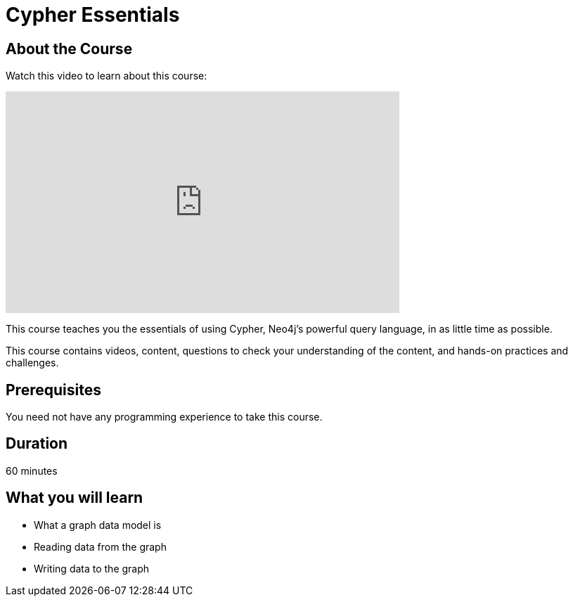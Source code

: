 = Cypher Essentials
:status: active
:caption: Learn Cypher in 60 minutes
:usecase: movies
:categories: beginners:2

== About the Course

Watch this video to learn about this course:

video::XptJR8HZM3M[youtube,width=560,height=315]

////
Script: C:Cypher Essentials
https://docs.google.com/document/d/1XUxDVgzFGR3XT1FC6ubWviitQdhJhf5NTZNMYzdCVVY/edit?usp=sharing

////


This course teaches you the essentials of using Cypher, Neo4j's powerful query language, in as little time as possible.

This course contains videos, content, questions to check your understanding of the content, and hands-on practices and challenges.

== Prerequisites

You need not have any programming experience to take this course.

== Duration

60 minutes

== What you will learn

* What a graph data model is
* Reading data from the graph
* Writing data to the graph
